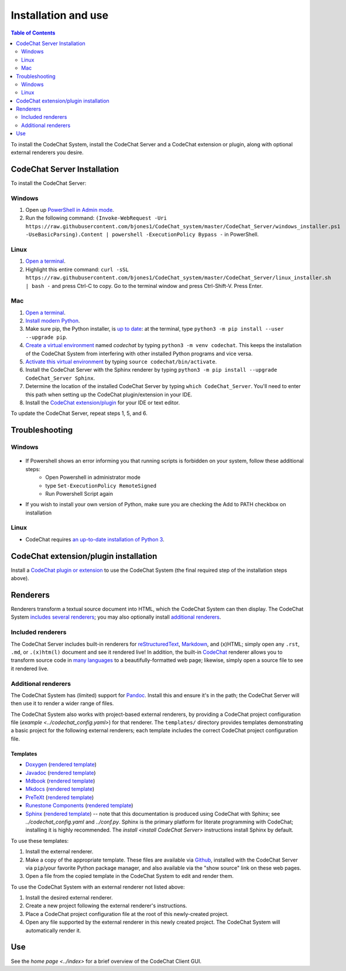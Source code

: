 ********************
Installation and use
********************

.. contents:: Table of Contents
    :local:
    :depth: 2


To install the CodeChat System, install the CodeChat Server and a CodeChat extension or plugin, along with optional external renderers you desire.

.. _install CodeChat Server:

CodeChat Server Installation
============================

To install the CodeChat Server:

Windows
-------
#. Open up `PowerShell in Admin mode <https://www.javatpoint.com/powershell-run-as-administrator>`_.
#. Run the following command: ``(Invoke-WebRequest -Uri https://raw.githubusercontent.com/bjones1/CodeChat_system/master/CodeChat_Server/windows_installer.ps1 -UseBasicParsing).Content | powershell -ExecutionPolicy Bypass -`` in PowerShell.

Linux
-----
.. _install CodeChat Server on Linux:

#.  `Open a terminal <https://www.howtogeek.com/howto/22283/four-ways-to-get-instant-access-to-a-terminal-in-linux/>`__.
#.  Highlight this entire command: ``curl -sSL  https://raw.githubusercontent.com/bjones1/CodeChat_system/master/CodeChat_Server/linux_installer.sh | bash -`` and press Ctrl-C to copy. Go to the terminal window and press Ctrl-Shift-V. Press Enter.


Mac
---
#.  `Open a terminal <https://support.apple.com/guide/terminal/open-or-quit-terminal-apd5265185d-f365-44cb-8b09-71a064a42125/mac>`__.
#.  `Install modern Python <https://opensource.com/article/19/5/python-3-default-mac>`_.
#.  Make sure pip, the Python installer, is `up to date <https://packaging.python.org/guides/installing-using-pip-and-virtual-environments/#linux-and-macos>`_: at the terminal, type ``python3 -m pip install --user --upgrade pip``.
#.  `Create a virtual environment <https://packaging.python.org/guides/installing-using-pip-and-virtual-environments/#creating-a-virtual-environment>`_ named *codechat* by typing ``python3 -m venv codechat``. This keeps the installation of the CodeChat System from interfering with other installed Python programs and vice versa.
#.  `Activate this virtual environment <https://packaging.python.org/guides/installing-using-pip-and-virtual-environments/#activating-a-virtual-environment>`_ by typing ``source codechat/bin/activate``.
#.  Install the CodeChat Server with the Sphinx renderer by typing ``python3 -m pip install --upgrade CodeChat_Server Sphinx``.
#.  Determine the location of the installed CodeChat Server by typing ``which CodeChat_Server``. You'll need to enter this path when setting up the CodeChat plugin/extension in your IDE.
#.  Install the `CodeChat extension/plugin <../extensions/contents>`_ for your IDE or text editor.

To update the CodeChat Server, repeat steps 1, 5, and 6.


Troubleshooting
===============

Windows
-------
.. figure:: ./docs/Powershell_Error.png

- If Powershell shows an error informing you that running scripts is forbidden on your system, follow these additional steps:
    - Open Powershell in administrator mode
    - type ``Set-ExecutionPolicy RemoteSigned``
    - Run Powershell Script again

- If you wish to install your own version of Python, make sure you are checking the Add to PATH checkbox on installation

Linux
-----
- CodeChat requires `an up-to-date installation of Python 3 <https://www.geeksforgeeks.org/how-to-download-and-install-python-latest-version-on-linux/>`__.


CodeChat extension/plugin installation
======================================
Install a `CodeChat plugin or extension <https://codechat-system.readthedocs.io/en/latest/extensions/contents.html>`_ to use the CodeChat System (the final required step of the installation steps above).


Renderers
=========
Renderers transform a textual source document into HTML, which the CodeChat System can then display. The CodeChat System `includes several renderers <included renderers_>`_; you may also optionally install `additional renderers`_.

Included renderers
------------------
The CodeChat Server includes built-in renderers for `reStructuredText <https://docutils.sourceforge.io/rst.html>`_, `Markdown <https://www.markdownguide.org/>`_, and (x)HTML; simply open any ``.rst``, ``.md``,  or ``.(x)htm(l)`` document and see it rendered live! In addition, the built-in `CodeChat <https://codechat.readthedocs.io/>`_ renderer allows you to transform source code in `many languages <https://codechat.readthedocs.io/en/master/CodeChat/CommentDelimiterInfo.py.html#supported-languages>`_ to a beautifully-formatted web page; likewise, simply open a source file to see it rendered live.

Additional renderers
--------------------
The CodeChat System has (limited) support for `Pandoc <https://pandoc.org/>`_. Install this and ensure it's in the path; the CodeChat Server will then use it to render a wider range of files.

The CodeChat System also works with project-based external renderers, by providing a CodeChat project configuration file (`example <../codechat_config.yaml>`) for that renderer. The ``templates/`` directory provides templates demonstrating a basic project for the following external renderers; each template includes the correct CodeChat project configuration file.

.. Docs note: since the ``conf.py`` for this project includes the ``templates/`` directory in the ``html_static_path`` list, then all the third-party build docs are copied there after a build. Hence, the paths to ``../static``.

Templates
^^^^^^^^^
-   `Doxygen <https://www.doxygen.nl/>`_ (`rendered template <../_static/doxygen/_build/html/index.html>`__)
-   `Javadoc <https://en.wikipedia.org/wiki/Javadoc>`_ (`rendered template <../_static/javadoc/_build/index.html>`__)
-   `Mdbook <https://rust-lang.github.io/mdBook/>`_ (`rendered template <../_static/mdbook/book/index.html>`__)
-   `Mkdocs <https://www.mkdocs.org/>`_ (`rendered template <../_static/mkdocs/site/index.html>`__)
-   `PreTeXt <https://pretextbook.org/>`_ (`rendered template <../_static/pretext/_build/index.html>`__)
-   `Runestone Components <https://runestone.academy/>`_ (`rendered template <../_static/runestone/build/runestone_template/index.html>`__)
-   `Sphinx <https://www.sphinx-doc.org/en/master/index.html>`_ (`rendered template <../_static/sphinx/_build/index.html>`__) -- note that this documentation is produced using CodeChat with Sphinx; see `../codechat_config.yaml` and `../conf.py`. Sphinx is the primary platform for literate programming with CodeChat; installing it is highly recommended. The `install <install CodeChat Server>` instructions install Sphinx by default.


To use these templates:

#.  Install the external renderer.
#.  Make a copy of the appropriate template. These files are available via `Github <https://github.com/bjones1/CodeChat_system/tree/master/CodeChat_Server/CodeChat_Server/templates>`_, installed with the CodeChat Server via ``pip``/your favorite Python package manager, and also available via the "show source" link on these web pages.
#.  Open a file from the copied template in the CodeChat System to edit and render them.

To use the CodeChat System with an external renderer not listed above:

#.  Install the desired external renderer.
#.  Create a new project following the external renderer's instructions.
#.  Place a CodeChat project configuration file at the root of this newly-created project.
#.  Open any file supported by the external renderer in this newly created project. The CodeChat System will automatically render it.

Use
===
See the `home page <../index>` for a brief overview of the CodeChat Client GUI.
